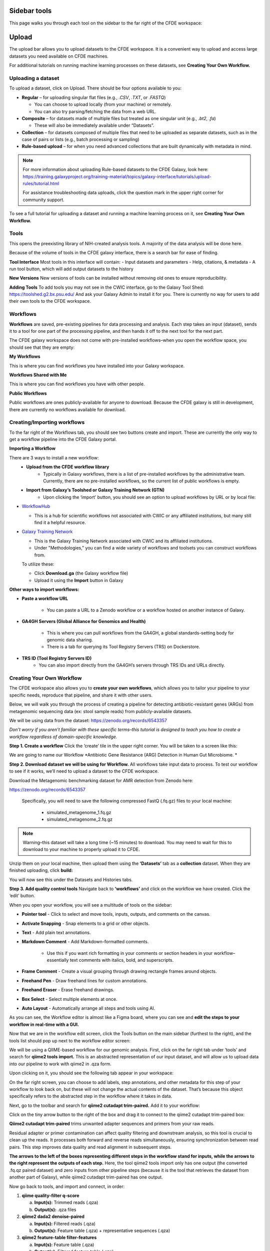 Sidebar tools
=============
This page walks you through each tool on the sidebar to the far right of the CFDE workspace:

.. image:: _static/sidebar-images/sidebar1.png
   :alt: TACC create an account
   :align: center
   :width: 1200px

Upload
======

The upload bar allows you to upload datasets to the CFDE workspace. It is a convenient way to upload and access large datasets you need available on CFDE machines. 

For additional tutorials on running machine learning processes on these datasets, see **Creating Your Own Workflow.**



Uploading a dataset
---------------------

To upload a dataset, click on Upload. There should be four options available to you:

.. image:: _static/sidebar-images/upload1.png
   :alt: Upload screen
   :align: center
   :width: 1200px

- **Regular** – for uploading singular flat files (e.g., `.CSV`, `.TXT`, or `.FASTQ`)

  - You can choose to upload locally (from your machine) or remotely.
  - You can also try parsing/fetching the data from a web URL.

- **Composite** – for datasets made of multiple files but treated as one singular unit (e.g., `.bt2`, `.fa`)

  - These will also be immediately available under “Datasets”.

- **Collection** – for datasets composed of multiple files that need to be uploaded as separate datasets,
  such as in the case of pairs or lists (e.g., batch processing or sampling)

- **Rule-based upload** – for when you need advanced collections that are built dynamically with metadata in mind.

.. note::
    For more information about uploading Rule-based datasets to the CFDE Galaxy, look here:
    https://training.galaxyproject.org/training-material/topics/galaxy-interface/tutorials/upload-rules/tutorial.html

    For assistance troubleshooting data uploads, click the question mark in the upper right corner for community support.

To see a full tutorial for uploading a dataset and running a machine learning process on it, see **Creating Your Own Workflow.**

Tools
-----
This opens the preexisting library of NIH-created analysis tools. A majority of the data analysis will be done here.

.. image:: _static/sidebar-images/tools1.png
   :alt: Tools
   :align: center
   :width: 400px

Because of the volume of tools in the CFDE galaxy interface, there is a search bar for ease of finding.

**Tool Interface**
Most tools in this interface will contain:
- Input datasets and parameters
- Help, citations, & metadata
- A run tool button, which will add output datasets to the history

**New Versions**
New versions of tools can be installed without removing old ones to ensure reproducibility.

**Adding Tools**
To add tools you may not see in the CWIC interface, go to the Galaxy Tool Shed: https://toolshed.g2.bx.psu.edu/
And ask your Galaxy Admin to install it for you. There is currently no way for users to add their own tools to the CFDE workspace.

Workflows
---------
**Workflows** are saved, pre-existing pipelines for data processing and analysis. Each step takes an input (dataset), sends it to a tool for one part of the processing pipeline, and then hands it off to the next tool for the next part. 

The CFDE galaxy workspace does not come with pre-installed workflows–when you open the workflow space, you should see that they are empty:

.. image:: _static/sidebar-images/workflow1.png
   :alt: Empty workflows page
   :align: center
   :width: 1200px

.. image:: _static/sidebar-images/workflow2.png
   :alt: Empty workflows page
   :align: center
   :width: 1200px

**My Workflows**

This is where you can find workflows you have installed into your Galaxy workspace.

**Workflows Shared with Me**

This is where you can find workflows you have with other people.

**Public Workflows**

Public workflows are ones publicly-available for anyone to download.
Because the CFDE galaxy is still in development, there are currently no workflows available for download.

Creating/Importing workflows
----------------------------
To the far right of the Workflows tab, you should see two buttons create and import. These are currently the only way to get a workflow pipeline into the CFDE Galaxy portal.

.. image:: _static/sidebar-images/workflow3.png
   :alt: Empty workflows page
   :align: center
   :width: 250px

**Importing a Workflow**

There are 3 ways to install a new workflow:
    - **Upload from the CFDE workflow library**
        -  Typically in Galaxy workflows, there is a list of pre-installed workflows by the administrative team. Currently, there are no pre-installed workflows, so the current list of public workflows is empty.
    - **Import from Galaxy’s Toolshed or Galaxy Training Network (GTN)**
        - Upon clicking the ‘import’ button, you should see an option to upload workflows by URL or by local file:


.. image:: _static/sidebar-images/upload-workflow1.png
   :alt: Uploading a workflow
   :align: center
   :width: 1200px

   You can find a collection of pre-existing workflows from:

- `WorkflowHub <https://workflowhub.eu/>`_
  
  - This is a hub for scientific workflows not associated with CWIC or any affiliated institutions, but many still find it a helpful resource.

- `Galaxy Training Network <https://training.galaxyproject.org/>`_
  
  - This is the Galaxy Training Network associated with CWIC and its affiliated institutions.
  - Under "Methodologies," you can find a wide variety of workflows and toolsets you can construct workflows from.

  To utilize these:

  - Click **Download.ga** (the Galaxy workflow file)
  - Upload it using the **Import** button in Galaxy

**Other ways to import workflows:**

- **Paste a workflow URL**

    - You can paste a URL to a Zenodo workflow or a workflow hosted on another instance of Galaxy.

- **GA4GH Servers (Global Alliance for Genomics and Health)**

    - This is where you can pull workflows from the GA4GH, a global standards-setting body for genomic data sharing.
    - There is a tab for querying its Tool Registry Servers (TRS) on Dockerstore.

- **TRS ID (Tool Registry Servers ID)**
    - You can also import directly from the GA4GH’s servers through TRS IDs and URLs directly.

Creating Your Own Workflow
--------------------------
The CFDE workspace also allows you to **create your own workflows**, which allows you to tailor your pipeline to your specific needs, reproduce that pipeline, and share it with other users. 

Below, we will walk you through the process of creating a pipeline for detecting antibiotic-resistant genes (ARGs) from metagenomic sequencing data (ex: stool sample reads) from publicly-available datasets. 

We will be using data from the dataset: https://zenodo.org/records/6543357

*Don’t worry if you aren’t familiar with these specific terms–this tutorial is designed to teach you how to create a workflow regardless of domain-specific knowledge.*

**Step 1. Create a workflow**
Click the ‘create’ tile in the upper right corner. You will be taken to a screen like this:

.. image:: _static/sidebar-images/create-workflow-1.png
   :alt: Creating a workflow
   :align: center
   :width: 1200px

We are going to name our Workflow *Antibiotic Gene Resistance (ARG) Detection in Human Gut Microbiome. *

**Step 2. Download dataset we will be using for Workflow.**
All workflows take input data to process. To test our workflow to see if it works, we’ll need to upload a dataset to the CFDE workspace.

Download the Metagenomic benchmarking dataset for AMR detection from Zenodo here:

https://zenodo.org/records/6543357

 Specifically, you will need to save the following compressed FastQ (.fq.gz) files to your local machine:

    - simulated_metagenome_1.fq.gz
    - simulated_metagenome_2.fq.gz

.. note::
    Warning–this dataset will take a long time (~15 minutes) to download. You may need to wait for this to download to your machine to properly upload it to CFDE.

Unzip them on your local machine, then upload them using the **‘Datasets’** tab as a **collection** dataset. When they are finished uploading, click **build:**

.. image:: _static/sidebar-images/upload-workflow1.png
   :alt: Creating a workflow
   :align: center
   :width: 1200px

You will now see this under the Datasets and Histories tabs.

.. image:: _static/sidebar-images/upload-workflow2.png
   :alt: Creating a workflow
   :align: center
   :width: 1200px

**Step 3. Add quality control tools**
Navigate back to **‘workflows’** and click on the workflow we have created. Click the ‘edit’ button. 

.. image:: _static/sidebar-images/upload-workflow3.png
   :alt: Creating a workflow
   :align: center
   :width: 1200px

When you open your workflow, you will see a multitude of tools on the sidebar:

.. image:: _static/sidebar-images/upload-workflow4.png
   :alt: Creating a workflow
   :align: center
   :width: 1200px

- **Pointer tool** - Click to select and move tools, inputs, outputs, and comments on the canvas. 

- **Activate Snapping** - Snap elements to a grid or other objects.

- **Text** - Add plain text annotations.

- **Markdown Comment** - Add Markdown-formatted comments.

    - Use this if you want rich formatting in your comments or section headers in your workflow–essentially text comments with italics, bold, and superscripts.

- **Frame Comment** - Create a visual grouping through drawing rectangle frames around objects.

- **Freehand Pen** - Draw freehand lines for custom annotations.

- **Freehand Eraser** - Erase freehand drawings.

- **Box Select** - Select multiple elements at once.

- **Auto Layout** - Automatically arrange all steps and tools using AI.

As you can see, the Workflow editor is almost like a Figma board, where you can see and **edit the steps to your workflow in real-time with a GUI.**

Now that we are in the workflow edit screen, click the Tools button on the main sidebar (furthest to the right), and the tools list should pop up next to the workflow editor screen:

.. image:: _static/sidebar-images/upload-workflow5.png
   :alt: Creating a workflow
   :align: center
   :width: 1200px

We will be using a QIIME-based workflow for our genomic analysis. First, click on the far right tab under ‘tools’ and search for **qiime2 tools import.** This is an abstracted representation of our input dataset, and will allow us to upload data into our pipeline to work with qiime2 in .qza form.

.. image:: _static/sidebar-images/upload-workflow6.png
   :alt: Creating a workflow
   :align: center
   :width: 1200px

Upon clicking on it, you should see the following tab appear in your workspace:

.. image:: _static/sidebar-images/upload-workflow7.png
   :alt: Creating a workflow
   :align: center
   :width: 1200px

On the far right screen, you can choose to add labels, step annotations, and other metadata for this step of your workflow to look back on, but these will not change the actual contents of the dataset. That’s because this object specifically refers to the abstracted step in the workflow where it takes in data. 

Next, go to the toolbar and search for **qiime2 cutadapt trim-paired.** Add it to your workflow:

.. image:: _static/sidebar-images/upload-workflow8.png
   :alt: Creating a workflow
   :align: center
   :width: 1200px

Click on the tiny arrow button to the right of the box and drag it to connect to the qiime2 cutadapt trim-paired box:

.. image:: _static/sidebar-images/upload-workflow9.png
   :alt: Creating a workflow
   :align: center
   :width: 1200px

**Qiime2 cutadapt trim-paired** trims unwanted adapter sequences and primers from your raw reads. 

Residual adapter or primer contamination can affect quality filtering and downstream analysis, so this tool is crucial to clean up the reads. It processes both forward and reverse reads simultaneously, ensuring synchronization between read pairs. This step improves data quality and read alignment in subsequent steps.

**The arrows to the left of the boxes representing different steps in the workflow stand for inputs, while the arrows to the right represent the outputs of each step.** Here, the tool qiime2 tools import only has one output (the converted .fq.qz paired dataset) and zero inputs from other pipeline steps (because it is the tool that retrieves the dataset from another part of Galaxy), while qiime2 cutadapt trim-paired has one output.

Now go back to tools, and import and connect, in order:

1. **qiime quality-filter q-score**

   a. **Input(s):** Trimmed reads (.qza)

   b. **Output(s):** .qza files

2. **qiime2 dada2 denoise-paired**

   a. **Input(s):** Filtered reads (.qza)

   b. **Output(s):** Feature table (.qza) + representative sequences (.qza)

3. **qiime2 feature-table filter-features**

   a. **Input(s):** Feature table (.qza)

   b. **Output(s):** Filtered feature table (.qza)

4. **qiime2 feature-classifier classify-sklearn**

   a. **Input(s):** Rep sequences (.qza) + custom-trained ARG classifier

   b. **Output(s):** Taxonomy (.qza)

5. **qiime2 taxa barplot**

   a. **Input(s):** Taxonomy (.qza) or Feature Table

   b. **Output(s):** Final .qzv file containing visualized data

**Your workflow should look like this:**

.. image:: _static/sidebar-images/upload-workflow10.png
   :alt: Creating a workflow
   :align: center
   :width: 1200px

**Set correct input/output parameters**
This is the basic structure of our workflow, but some of the tools have multiple kinds of input/output, so we’ll need to set the correct ones for our specific workflow. Click on the following tabs and change the settings:

**1. qiime tools import**

When you click on this, you should see a sidebar where you can set the labels, step annotations, etc. pop up:

.. image:: _static/sidebar-images/upload-workflow11.png
   :alt: Creating a workflow
   :align: center
   :width: 1200px

Hover over the sidebar and scroll down until you see **Tool Parameters:**

.. image:: _static/sidebar-images/upload-workflow12.png
   :alt: Creating a workflow
   :align: center
   :width: 400px

Change the input data type to **SampleData[PairedEndSequencesWithQuality]**, the kind of dataset we uploaded. Leave the default settings as is and collapse the sidebar.

Your qiime tools import tab should now look like this and take 2 input datasets as input:

.. image:: _static/sidebar-images/upload-workflow13.png
   :alt: Creating a workflow
   :align: center
   :width: 300px
   
Now, click on **qiime2 dada2 denoise-paired** tab and change the values of **trunc_len_f** and **trunc_len_r** to appropriate integer values. For this workflow, change them to **trunc_len_f = 240** and **trunc_len_r = 200**.

.. note::
    **Choosing trunc_len** Values
    240 and 200 will work for this workflow, but these values are gathered using FastQC.
    If you’re unsure, do this first:
        - Run FastQC on your uploaded .fastq files (it’s in Tools → Quality Control).
        - Look at the Per base sequence quality graphs.
        - Truncate where the average quality drops below ~Q30.
        
Click out of the tool to save.

**Workflow summary**

**1. qiime2 tools import**

This tool is the gateway into QIIME2. It converts your raw sequencing data — in this case, paired-end FASTQ files — into QIIME2's .qza artifact format. This is essential because QIIME2 workflows require data to be in artifact form to ensure provenance tracking and compatibility with its internal tools. When working with paired-end demultiplexed reads, you provide a manifest file that maps each sample to its corresponding forward and reverse read files. This tool ensures the data structure is correct and prepares it for downstream processing.

**2. qiime2 cutadapt trim-paired**

This step trims unwanted adapter sequences and primers from your raw reads. Residual adapter or primer contamination can affect quality filtering and downstream analysis, so this tool is crucial to clean up the reads. It processes both forward and reverse reads simultaneously, ensuring synchronization between read pairs. This step improves data quality and read alignment in subsequent steps.

**3. qiime2 quality-filter q-score**

After trimming, this tool filters reads based on their quality scores. Poor-quality reads, especially those with low Phred scores toward the 3' end, can introduce errors in sequence denoising and classification. This tool evaluates per-base quality and removes sequences that fall below a chosen threshold. The result is a cleaner dataset that more accurately reflects the underlying biological sequences.

**4. qiime2 dada2 denoise-paired**

This is one of the most critical steps. DADA2 denoising corrects sequencing errors and collapses similar reads into amplicon sequence variants (ASVs), which are high-resolution alternatives to traditional OTUs. It also removes chimeric sequences and calculates a feature table — a matrix of ASV counts across your samples — as well as representative sequences. This tool effectively transforms noisy read data into biologically meaningful units for analysis.

**5. qiime2 feature-table filter-features**

This tool allows you to refine your dataset by filtering out rare features or those associated with low-depth samples. These might represent sequencing noise, contaminants, or non-informative artifacts. Filtering can be based on abundance, prevalence, or sample metadata. This step helps reduce noise and makes statistical analyses and visualizations more robust and interpretable.

**6. qiime2 feature-classifier classify-sklearn**

Here, you use a machine learning model — a naïve Bayes classifier — to assign taxonomy to your representative sequences. In the context of ARG detection, you would train this classifier on a custom antibiotic resistance gene (ARG) database like CARD, ResFinder, or ARG-ANNOT. Once trained, the classifier matches your ASVs to known ARG categories, producing a .qza taxonomy file that links your sequences to specific ARGs. This is how you derive biological meaning from your sequencing results.

.. note::
    This step will require an additonal upload of a **classifier model** to work!
    Download the classifier here:
    
    https://data.qiime2.org/2024.2/common/silva-138-99-515-806-nb-classifier.qza
    
    *This will start a direct download in your browser.
    
    When you have downloaded it, upload it into the CFDE Galaxy using the **Upload** box, then click **Step 8: classify-sklearn**, and change the model under **classifier** to the model you just uploaded.
    
.. note::
    The CFDE Galaxy is still in development, so there may not be a way for you to upload this classifier model yet.
    
    

**7. Qiime2 feature-table heatmap**

This tool is for visualization and interpretation.Feature-table heatmap provides a visual matrix of ARGs by sample, allowing you to quickly assess presence, abundance, and clustering. These outputs (.qzv files) can be viewed in Galaxy or QIIME2 View and are essential for sharing and interpreting your results.

Congratulations! Now you have a completed workflow. Now **let's add the input:**

Click on the **inputs** tab on the far right and search for the **Input Dataset object.** Add two (one for simulated_metagenome_1.fq.gz and one for simulated_metagenome_2.fq.gz) and connect to our qiime2 tools import tab:

.. image:: _static/sidebar-images/upload-workflow14.png
   :alt: Creating a workflow
   :align: center
   :width: 1200px

You can rename these in the parameter sidebar if you wish for clarity purposes:

.. image:: _static/sidebar-images/upload-workflow15.png
   :alt: Creating a workflow
   :align: center
   :width: 1200px

Click **save + exit** on the far left toolbar to save our changes and return to the home screen.

.. image:: _static/sidebar-images/upload-workflow16.png
   :alt: Creating a workflow
   :align: center
   :width: 1200px

You should now see our workflow present in **Workflows:**

.. image:: _static/sidebar-images/upload-workflow16.png
   :alt: Creating a workflow
   :align: center
   :width: 1200px

Congratulations! You now have a completed workflow.

Using Workflows
===============
Let's test our new workflow out.

In your **workflows** tab, mouse over the workflow you would like to run.

Click the blue arrow button in the bottom right of your workflow to run it:

.. image:: _static/sidebar-images/run-workflow1.png
   :alt: Creating a workflow
   :align: center
   :width: 800px
   
You should now be taken to a screen that looks like the following:

.. image:: _static/sidebar-images/run-workflow2.png
   :alt: Creating a workflow
   :align: center
   :width: 1200px
   
Here you can see the two orange alert boxes saying **no datasets available.**

For our workflow to run, we must first select a dataset to work with. Click on the first dataset input box (**metagenome_1**) to upload a dataset:

.. image:: _static/sidebar-images/run-workflow3.png
   :alt: Creating a workflow
   :align: center
   :width: 1200px

Upload our downloaded **metagenome1.fq** and **metagenome2.fq** datasets to each tab respectively, then click **run workflow.**

Workflow Outputs
----------------
Any outputs to your workflow should be in the **History** tab to the right, including any .CSV, .XLSX, and .PNG files of graphs.

Click the name of an output in the history panel to:
    - View metadata
    - See logs or error messages
    - View the contents (if viewable)
    - Download the file
    
Workflow Reports
----------------
Once you run a workflow for the first time, a new tab called **Workflow Reports** should pop up on the far right sidebar. You should be able to access a full report of your workflow here.
    
Workflow Invocations
--------------------
In the CFDE Galaxy workspace, a workflow invocation refers to the execution of a workflow. Each time a user runs a workflow, Galaxy logs the invocation along with detailed metadata, including the input datasets, output datasets, workflow version, runtime status, and timestamps.

This feature allows users to monitor the progress of their analyses, identify any errors, and reproduce or re-run previous workflow executions with ease. It serves as a comprehensive audit trail for workflow-based analyses.

Now that you know how to create and run your own workflow, click the next page to learn about the other tabs on the sidebar.










